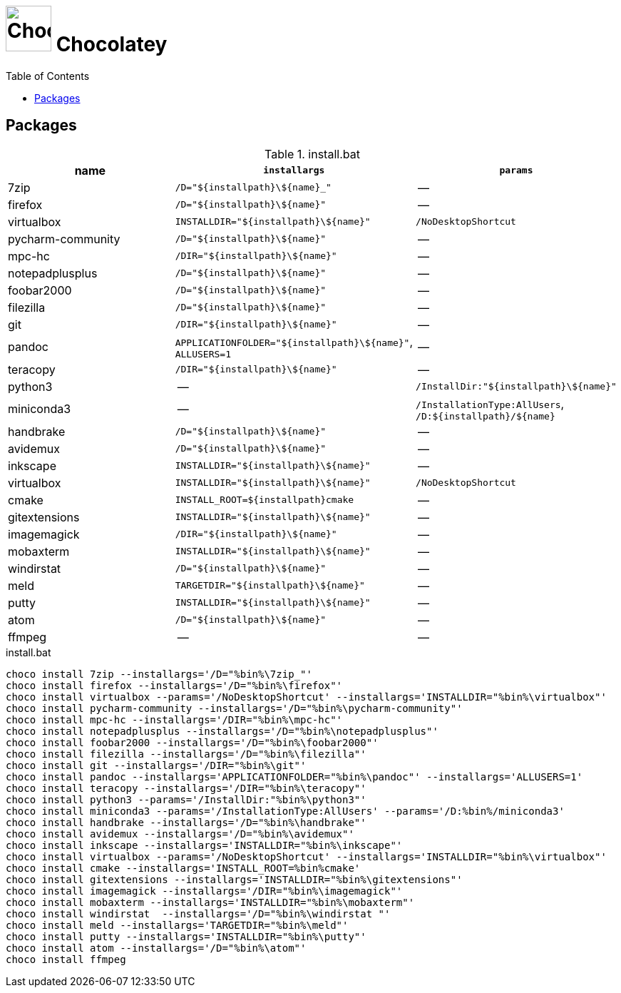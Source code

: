 # image:icon_dos.svg["Chocolatey", width=64px] Chocolatey
:toc:


## Packages
.install.bat
[options="header"]
|=============================================================
| name                | `installargs`                                | `params`

| 7zip                | `/D="${installpath}\${name}_"`               | --
| firefox             | `/D="${installpath}\${name}"`                | --
| virtualbox          | `INSTALLDIR="${installpath}\${name}"`        | `/NoDesktopShortcut`
| pycharm-community   | `/D="${installpath}\${name}"`                | --
| mpc-hc              | `/DIR="${installpath}\${name}"`              | --
| notepadplusplus     | `/D="${installpath}\${name}"`                | --
| foobar2000          | `/D="${installpath}\${name}"`                | --
| filezilla           | `/D="${installpath}\${name}"`                | --
| git                 | `/DIR="${installpath}\${name}"`              | --
| pandoc              | `APPLICATIONFOLDER="${installpath}\${name}"`, `ALLUSERS=1`| --
| teracopy            | `/DIR="${installpath}\${name}"`              | --
| python3             | --                                           | `/InstallDir:"${installpath}\${name}"`
| miniconda3          | --                                           | `/InstallationType:AllUsers`, `/D:${installpath}/${name}`
| handbrake           | `/D="${installpath}\${name}"`                | --
| avidemux            | `/D="${installpath}\${name}"`                | --
| inkscape            | `INSTALLDIR="${installpath}\${name}"`        | --
| virtualbox          | `INSTALLDIR="${installpath}\${name}"`        | `/NoDesktopShortcut`
| cmake               | `INSTALL_ROOT=${installpath}cmake`           | --
| gitextensions       | `INSTALLDIR="${installpath}\${name}"`        | --
| imagemagick         | `/DIR="${installpath}\${name}"`              | --
| mobaxterm           | `INSTALLDIR="${installpath}\${name}"`        | --
| windirstat          | `/D="${installpath}\${name}"`                | --
| meld                | `TARGETDIR="${installpath}\${name}"`         | --
| putty               | `INSTALLDIR="${installpath}\${name}"`        | --
| atom                | `/D="${installpath}\${name}"`                | --
| ffmpeg              | --                                           | --
|=============================================================


.install.bat
[source,bat]
----
choco install 7zip --installargs='/D="%bin%\7zip_"'
choco install firefox --installargs='/D="%bin%\firefox"'
choco install virtualbox --params='/NoDesktopShortcut' --installargs='INSTALLDIR="%bin%\virtualbox"'
choco install pycharm-community --installargs='/D="%bin%\pycharm-community"'
choco install mpc-hc --installargs='/DIR="%bin%\mpc-hc"'
choco install notepadplusplus --installargs='/D="%bin%\notepadplusplus"'
choco install foobar2000 --installargs='/D="%bin%\foobar2000"'
choco install filezilla --installargs='/D="%bin%\filezilla"'
choco install git --installargs='/DIR="%bin%\git"'
choco install pandoc --installargs='APPLICATIONFOLDER="%bin%\pandoc"' --installargs='ALLUSERS=1'
choco install teracopy --installargs='/DIR="%bin%\teracopy"'
choco install python3 --params='/InstallDir:"%bin%\python3"'
choco install miniconda3 --params='/InstallationType:AllUsers' --params='/D:%bin%/miniconda3'
choco install handbrake --installargs='/D="%bin%\handbrake"'
choco install avidemux --installargs='/D="%bin%\avidemux"'
choco install inkscape --installargs='INSTALLDIR="%bin%\inkscape"'
choco install virtualbox --params='/NoDesktopShortcut' --installargs='INSTALLDIR="%bin%\virtualbox"'
choco install cmake --installargs='INSTALL_ROOT=%bin%cmake'
choco install gitextensions --installargs='INSTALLDIR="%bin%\gitextensions"'
choco install imagemagick --installargs='/DIR="%bin%\imagemagick"'
choco install mobaxterm --installargs='INSTALLDIR="%bin%\mobaxterm"'
choco install windirstat  --installargs='/D="%bin%\windirstat "'
choco install meld --installargs='TARGETDIR="%bin%\meld"'
choco install putty --installargs='INSTALLDIR="%bin%\putty"'
choco install atom --installargs='/D="%bin%\atom"'
choco install ffmpeg
----

